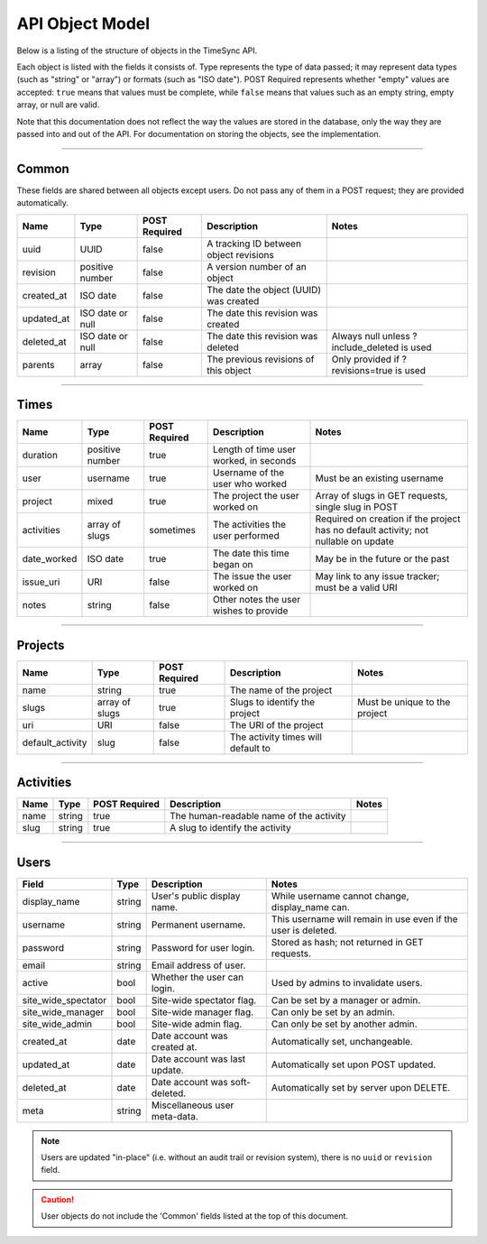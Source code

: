 .. _model:

================
API Object Model
================

Below is a listing of the structure of objects in the TimeSync API.

Each object is listed with the fields it consists of. Type represents the type
of data passed; it may represent data types (such as "string" or "array") or
formats (such as "ISO date"). POST Required represents whether "empty" values
are accepted: ``true`` means that values must be complete, while ``false`` means
that values such as an empty string, empty array, or null are valid.

Note that this documentation does not reflect the way the values are stored in
the database, only the way they are passed into and out of the API. For
documentation on storing the objects, see the implementation.

------

Common
------

These fields are shared between all objects except users. Do not pass any of them in a
POST request; they are provided automatically.

==========  ================  =============  ======================================  ===========================================
   Name          Type         POST Required               Description                                    Notes
==========  ================  =============  ======================================  ===========================================
uuid        UUID              false          A tracking ID between object revisions
revision    positive number   false          A version number of an object
created_at  ISO date          false          The date the object (UUID) was created
updated_at  ISO date or null  false          The date this revision was created
deleted_at  ISO date or null  false          The date this revision was deleted      Always null unless ?include_deleted is used
parents     array             false          The previous revisions of this object   Only provided if ?revisions=true is used
==========  ================  =============  ======================================  ===========================================

-----

Times
-----

===========  ===============  =============  ======================================  ===================================================================================
   Name           Type        POST Required               Description                                                        Notes
===========  ===============  =============  ======================================  ===================================================================================
duration     positive number  true           Length of time user worked, in seconds
user         username         true           Username of the user who worked         Must be an existing username
project      mixed            true           The project the user worked on          Array of slugs in GET requests, single slug in POST
activities   array of slugs   sometimes      The activities the user performed       Required on creation if the project has no default activity; not nullable on update
date_worked  ISO date         true           The date this time began on             May be in the future or the past
issue_uri    URI              false          The issue the user worked on            May link to any issue tracker; must be a valid URI
notes        string           false          Other notes the user wishes to provide
===========  ===============  =============  ======================================  ===================================================================================

--------

Projects
--------

================  ==============   =============  ==================================  =============================
      Name             Type        POST Required              Description                         Notes
================  ==============   =============  ==================================  =============================
name              string           true           The name of the project
slugs             array of slugs   true           Slugs to identify the project       Must be unique to the project
uri               URI              false          The URI of the project
default_activity  slug             false          The activity times will default to
================  ==============   =============  ==================================  =============================

----------

Activities
----------

====  ======  =============  =======================================  =====
Name   Type   POST Required               Description                 Notes
====  ======  =============  =======================================  =====
name  string  true           The human-readable name of the activity
slug  string  true           A slug to identify the activity
====  ======  =============  =======================================  =====

-----

Users
-----

====================  ======= ===============================  =============================================================
       Field           Type             Description                                        Notes
====================  ======= ===============================  =============================================================
display_name          string  User's public display name.      While username cannot change, display_name can.
username              string  Permanent username.              This username will remain in use even if the user is deleted.
password              string  Password for user login.         Stored as hash; not returned in GET requests.
email                 string  Email address of user.
active                bool    Whether the user can login.      Used by admins to invalidate users.
site_wide_spectator   bool    Site-wide spectator flag.        Can be set by a manager or admin.
site_wide_manager     bool    Site-wide manager flag.          Can only be set by an admin.
site_wide_admin       bool    Site-wide admin flag.            Can only be set by another admin.
created_at            date    Date account was created at.     Automatically set, unchangeable.
updated_at            date    Date account was last update.    Automatically set upon POST updated.
deleted_at            date    Date account was soft-deleted.   Automatically set by server upon DELETE.
meta                  string  Miscellaneous user meta-data.
====================  ======= ===============================  =============================================================

.. note::

  Users are updated "in-place" (i.e. without an audit trail or revision system),
  there is no ``uuid`` or ``revision`` field.

.. caution::

  User objects do not include the 'Common' fields listed at the top of this
  document.
